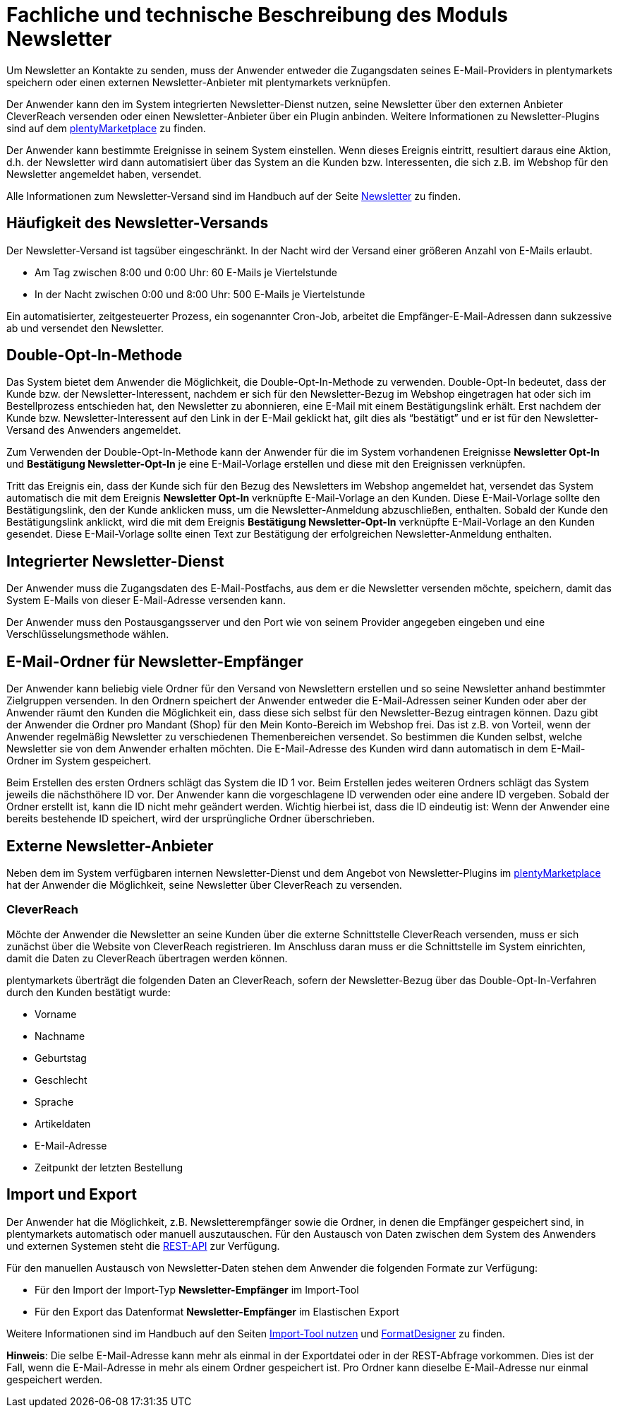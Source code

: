 = Fachliche und technische Beschreibung des Moduls Newsletter

Um Newsletter an Kontakte zu senden, muss der Anwender entweder die Zugangsdaten seines E-Mail-Providers in plentymarkets speichern oder einen externen Newsletter-Anbieter mit plentymarkets verknüpfen.

Der Anwender kann den im System integrierten Newsletter-Dienst nutzen, seine Newsletter über den externen Anbieter CleverReach versenden oder einen Newsletter-Anbieter über ein Plugin anbinden. Weitere Informationen zu Newsletter-Plugins sind auf dem link:https://marketplace.plentymarkets.com/plugins/sales/marketing[plentyMarketplace^] zu finden.

Der Anwender kann bestimmte Ereignisse in seinem System einstellen. Wenn dieses Ereignis eintritt, resultiert daraus eine Aktion, d.h. der Newsletter wird dann automatisiert über das System an die Kunden bzw. Interessenten, die sich z.B. im Webshop für den Newsletter angemeldet haben, versendet.

Alle Informationen zum Newsletter-Versand sind im Handbuch auf der Seite https://knowledge.plentymarkets.com/de-de/manual/main/crm/newsletter-versenden.html[Newsletter^] zu finden.

== Häufigkeit des Newsletter-Versands

Der Newsletter-Versand ist tagsüber eingeschränkt. In der Nacht wird der Versand einer größeren Anzahl von E-Mails erlaubt.

 * Am Tag zwischen 8:00 und 0:00 Uhr: 60 E-Mails je Viertelstunde
 * In der Nacht zwischen 0:00 und 8:00 Uhr: 500 E-Mails je Viertelstunde

Ein automatisierter, zeitgesteuerter Prozess, ein sogenannter Cron-Job, arbeitet die Empfänger-E-Mail-Adressen dann sukzessive ab und versendet den Newsletter.

== Double-Opt-In-Methode

Das System bietet dem Anwender die Möglichkeit, die Double-Opt-In-Methode zu verwenden. Double-Opt-In bedeutet, dass der Kunde bzw. der Newsletter-Interessent, nachdem er sich für den Newsletter-Bezug im Webshop eingetragen hat oder sich im Bestellprozess entschieden hat, den Newsletter zu abonnieren, eine E-Mail mit einem Bestätigungslink erhält. Erst nachdem der Kunde bzw. Newsletter-Interessent auf den Link in der E-Mail geklickt hat, gilt dies als “bestätigt” und er ist für den Newsletter-Versand des Anwenders angemeldet.

Zum Verwenden der Double-Opt-In-Methode kann der Anwender für die im System vorhandenen Ereignisse *Newsletter Opt-In* und *Bestätigung Newsletter-Opt-In* je eine E-Mail-Vorlage erstellen und diese mit den Ereignissen verknüpfen.

Tritt das Ereignis ein, dass der Kunde sich für den Bezug des Newsletters im Webshop angemeldet hat, versendet das System automatisch die mit dem Ereignis *Newsletter Opt-In* verknüpfte E-Mail-Vorlage an den Kunden. Diese E-Mail-Vorlage sollte den Bestätigungslink, den der Kunde anklicken muss, um die Newsletter-Anmeldung abzuschließen, enthalten. Sobald der Kunde den Bestätigungslink anklickt, wird die mit dem Ereignis *Bestätigung Newsletter-Opt-In* verknüpfte E-Mail-Vorlage an den Kunden gesendet. Diese E-Mail-Vorlage sollte einen Text zur Bestätigung der erfolgreichen Newsletter-Anmeldung enthalten.

== Integrierter Newsletter-Dienst

Der Anwender muss die Zugangsdaten des E-Mail-Postfachs, aus dem er die Newsletter versenden möchte, speichern, damit das System E-Mails von dieser E-Mail-Adresse versenden kann.

Der Anwender muss den Postausgangsserver und den Port wie von seinem Provider angegeben eingeben und eine Verschlüsselungsmethode wählen.

== E-Mail-Ordner für Newsletter-Empfänger

Der Anwender kann beliebig viele Ordner für den Versand von Newslettern erstellen und so seine Newsletter anhand bestimmter Zielgruppen versenden. In den Ordnern speichert der Anwender entweder die E-Mail-Adressen seiner Kunden oder aber der Anwender räumt den Kunden die Möglichkeit ein, dass diese sich selbst für den Newsletter-Bezug eintragen können. Dazu gibt der Anwender die Ordner pro Mandant (Shop) für den Mein Konto-Bereich im Webshop frei. Das ist z.B. von Vorteil, wenn der Anwender regelmäßig Newsletter zu verschiedenen Themenbereichen versendet. So bestimmen die Kunden selbst, welche Newsletter sie von dem Anwender erhalten möchten. Die E-Mail-Adresse des Kunden wird dann automatisch in dem E-Mail-Ordner im System gespeichert.

Beim Erstellen des ersten Ordners schlägt das System die ID 1 vor. Beim Erstellen jedes weiteren Ordners schlägt das System jeweils die nächsthöhere ID vor. Der Anwender kann die vorgeschlagene ID verwenden oder eine andere ID vergeben. Sobald der Ordner erstellt ist, kann die ID nicht mehr geändert werden. Wichtig hierbei ist, dass die ID eindeutig ist: Wenn der Anwender eine bereits bestehende ID speichert, wird der ursprüngliche Ordner überschrieben.

== Externe Newsletter-Anbieter

Neben dem im System verfügbaren internen Newsletter-Dienst und dem Angebot von Newsletter-Plugins im link:https://marketplace.plentymarkets.com/plugins/sales/marketing[plentyMarketplace^] hat der Anwender die Möglichkeit, seine Newsletter über CleverReach zu versenden.

[discrete]
=== CleverReach

Möchte der Anwender die Newsletter an seine Kunden über die externe Schnittstelle CleverReach versenden, muss er sich zunächst über die Website von CleverReach registrieren. Im Anschluss daran muss er die Schnittstelle im System einrichten, damit die Daten zu CleverReach übertragen werden können.

plentymarkets überträgt die folgenden Daten an CleverReach, sofern der Newsletter-Bezug über das Double-Opt-In-Verfahren durch den Kunden bestätigt wurde:

 * Vorname
 * Nachname
 * Geburtstag
 * Geschlecht
 * Sprache
 * Artikeldaten
 * E-Mail-Adresse
 * Zeitpunkt der letzten Bestellung

== Import und Export

Der Anwender hat die Möglichkeit, z.B. Newsletterempfänger sowie die Ordner, in denen die Empfänger gespeichert sind, in plentymarkets automatisch oder manuell auszutauschen. Für den Austausch von Daten zwischen dem System des Anwenders und externen Systemen steht die link:https://developers.plentymarkets.com/[REST-API^] zur Verfügung.

Für den manuellen Austausch von Newsletter-Daten stehen dem Anwender die folgenden Formate zur Verfügung:

* Für den Import der Import-Typ *Newsletter-Empfänger* im Import-Tool

* Für den Export das Datenformat *Newsletter-Empfänger* im Elastischen Export

Weitere Informationen sind im Handbuch auf den Seiten link:https://knowledge.plentymarkets.com/de-de/manual/main/daten/ElasticSync.html[Import-Tool nutzen^] und link:https://knowledge.plentymarkets.com/de-de/manual/main/daten/FormatDesigner.html[FormatDesigner^] zu finden.

*Hinweis*: Die selbe E-Mail-Adresse kann mehr als einmal in der Exportdatei oder in der REST-Abfrage vorkommen. Dies ist der Fall, wenn die E-Mail-Adresse in mehr als einem Ordner gespeichert ist. Pro Ordner kann dieselbe E-Mail-Adresse nur einmal gespeichert werden.
